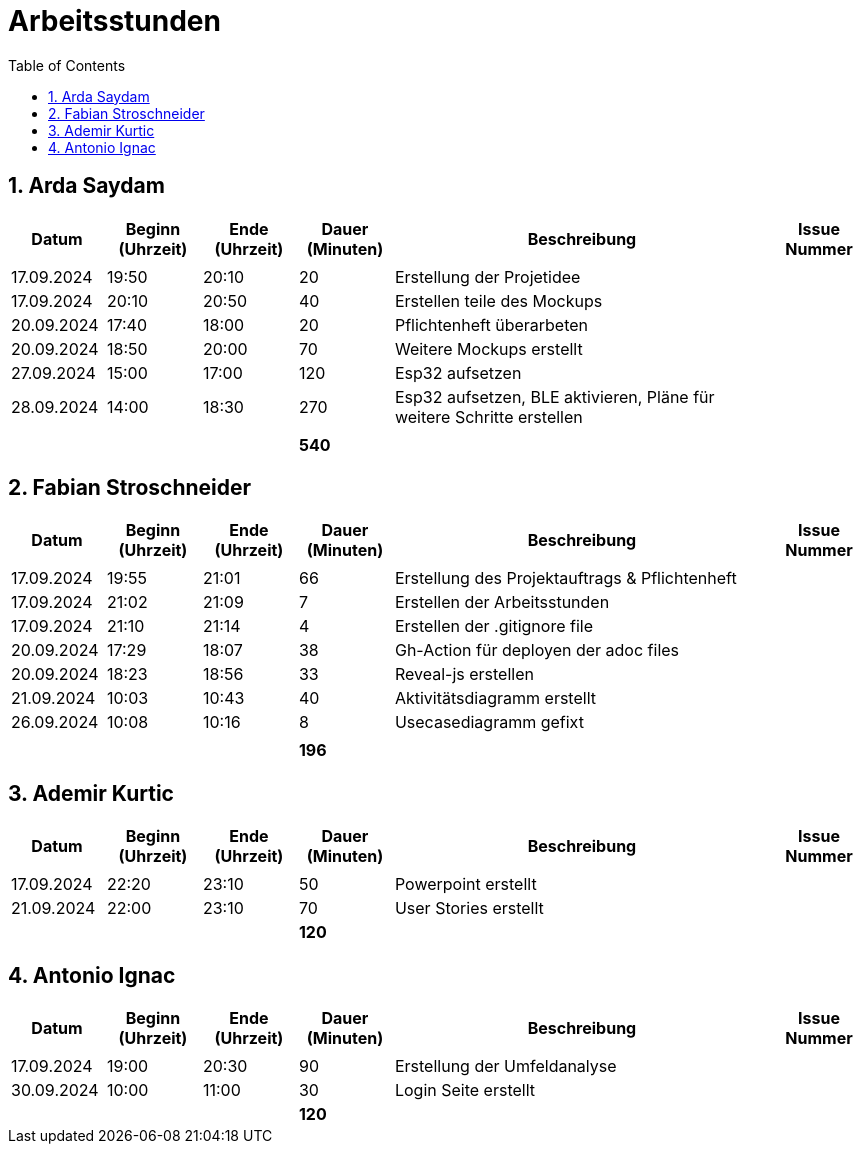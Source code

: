 = Arbeitsstunden
:toc: left
:sectnums:
:toclevels: 2
:table-caption:
:linkattrs:

== Arda Saydam

[cols="1, 1, 1, 1, 4, 1", options="header"]
|===
| *Datum* | *Beginn (Uhrzeit)* | *Ende (Uhrzeit)* | *Dauer (Minuten)* | *Beschreibung* | *Issue Nummer*
| | | | | |
| 17.09.2024| 19:50 | 20:10 | 20 | Erstellung der Projetidee |
| 17.09.2024| 20:10 | 20:50 | 40 | Erstellen teile des Mockups |
| 20.09.2024| 17:40 | 18:00 | 20 | Pflichtenheft überarbeten |
| 20.09.2024| 18:50 | 20:00 | 70 | Weitere Mockups erstellt |
| 27.09.2024| 15:00 | 17:00 | 120 | Esp32 aufsetzen |
| 28.09.2024| 14:00 | 18:30 | 270 | Esp32 aufsetzen, BLE aktivieren, Pläne für weitere Schritte erstellen |
| | | | | |
| | | | *540* | |
|===

== Fabian Stroschneider

[cols="1, 1, 1, 1, 4, 1", options="header"]
|===
| *Datum* | *Beginn (Uhrzeit)* | *Ende (Uhrzeit)* | *Dauer (Minuten)* | *Beschreibung* | *Issue Nummer*
| | | | | |
| 17.09.2024 | 19:55 | 21:01 | 66 | Erstellung des Projektauftrags & Pflichtenheft |
| 17.09.2024 | 21:02 | 21:09| 7 | Erstellen der Arbeitsstunden | 
| 17.09.2024 | 21:10 | 21:14 | 4 | Erstellen der .gitignore file |  
| 20.09.2024 | 17:29 | 18:07 | 38 | Gh-Action für deployen der adoc files |
| 20.09.2024 | 18:23 | 18:56 | 33 | Reveal-js erstellen |
| 21.09.2024 | 10:03 | 10:43 | 40 | Aktivitätsdiagramm erstellt |
| 26.09.2024 | 10:08 | 10:16 | 8 | Usecasediagramm gefixt |
| | | | | |
| | | | *196* | |
|===

== Ademir Kurtic

[cols="1, 1, 1, 1, 4, 1", options="header"]
|===
| *Datum* | *Beginn (Uhrzeit)* | *Ende (Uhrzeit)* | *Dauer (Minuten)* | *Beschreibung* | *Issue Nummer*
| | | | | |
| 17.09.2024|22:20|23:10 |50 |Powerpoint erstellt |
| 21.09.2024| 22:00|23:10 |70 |User Stories erstellt |
| | | | *120* | |
|===

== Antonio Ignac

[cols="1, 1, 1, 1, 4, 1", options="header"]
|===
| *Datum* | *Beginn (Uhrzeit)* | *Ende (Uhrzeit)* | *Dauer (Minuten)* | *Beschreibung* | *Issue Nummer*
| | | | | |
| 17.09.2024 | 19:00 | 20:30 | 90 | Erstellung der Umfeldanalyse |
| 30.09.2024 | 10:00 | 11:00 | 30 | Login Seite erstellt |
| | | | *120* | |
|===